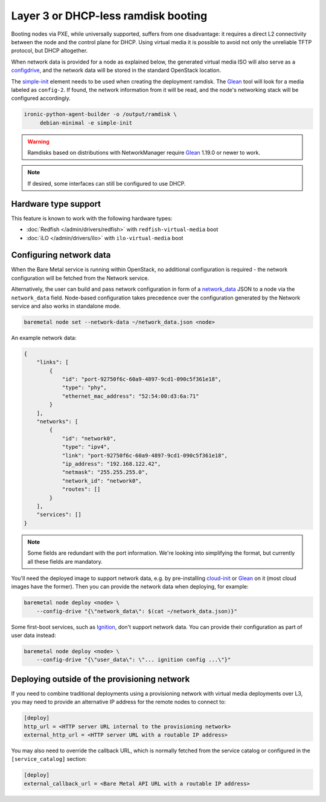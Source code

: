 Layer 3 or DHCP-less ramdisk booting
====================================

Booting nodes via PXE, while universally supported, suffers from one
disadvantage: it requires a direct L2 connectivity between the node and the
control plane for DHCP. Using virtual media it is possible to avoid not only
the unreliable TFTP protocol, but DHCP altogether.

When network data is provided for a node as explained below, the generated
virtual media ISO will also serve as a configdrive_, and the network data will
be stored in the standard OpenStack location.

The simple-init_ element needs to be used when creating the deployment ramdisk.
The Glean_ tool will look for a media labeled as ``config-2``. If found, the
network information from it will be read, and the node's networking stack will
be configured accordingly.

.. code-block:: console

   ironic-python-agent-builder -o /output/ramdisk \
        debian-minimal -e simple-init

.. warning::
   Ramdisks based on distributions with NetworkManager require Glean_ 1.19.0
   or newer to work.

.. note::
   If desired, some interfaces can still be configured to use DHCP.

Hardware type support
---------------------

This feature is known to work with the following hardware types:

* :doc:`Redfish </admin/drivers/redfish>` with ``redfish-virtual-media`` boot
* :doc:`iLO </admin/drivers/ilo>` with ``ilo-virtual-media`` boot

Configuring network data
------------------------

When the Bare Metal service is running within OpenStack, no additional
configuration is required - the network configuration will be fetched from the
Network service.

Alternatively, the user can build and pass network configuration in form of
a network_data_ JSON to a node via the ``network_data`` field. Node-based
configuration takes precedence over the configuration generated by the
Network service and also works in standalone mode.

.. code-block:: bash

  baremetal node set --network-data ~/network_data.json <node>

An example network data:

.. code-block:: json

    {
        "links": [
            {
                "id": "port-92750f6c-60a9-4897-9cd1-090c5f361e18",
                "type": "phy",
                "ethernet_mac_address": "52:54:00:d3:6a:71"
            }
        ],
        "networks": [
            {
                "id": "network0",
                "type": "ipv4",
                "link": "port-92750f6c-60a9-4897-9cd1-090c5f361e18",
                "ip_address": "192.168.122.42",
                "netmask": "255.255.255.0",
                "network_id": "network0",
                "routes": []
            }
        ],
        "services": []
    }

.. note::
   Some fields are redundant with the port information. We're looking into
   simplifying the format, but currently all these fields are mandatory.

You'll need the deployed image to support network data, e.g. by pre-installing
cloud-init_ or Glean_ on it (most cloud images have the former). Then you can
provide the network data when deploying, for example:

.. code-block:: bash

    baremetal node deploy <node> \
        --config-drive "{\"network_data\": $(cat ~/network_data.json)}"

Some first-boot services, such as Ignition_, don't support network data. You
can provide their configuration as part of user data instead:

.. code-block:: bash

    baremetal node deploy <node> \
        --config-drive "{\"user_data\": \"... ignition config ...\"}"

.. _configdrive: https://docs.openstack.org/nova/queens/user/config-drive.html
.. _Glean: https://docs.openstack.org/infra/glean/
.. _simple-init: https://docs.openstack.org/diskimage-builder/latest/elements/simple-init/README.html
.. _network_data: https://specs.openstack.org/openstack/nova-specs/specs/liberty/implemented/metadata-service-network-info.html
.. _cloud-init: https://cloudinit.readthedocs.io/en/latest/
.. _Ignition: https://coreos.github.io/ignition/

.. _l3-external-ip:

Deploying outside of the provisioning network
---------------------------------------------

If you need to combine traditional deployments using a provisioning network
with virtual media deployments over L3, you may need to provide an alternative
IP address for the remote nodes to connect to:

.. code-block:: ini

   [deploy]
   http_url = <HTTP server URL internal to the provisioning network>
   external_http_url = <HTTP server URL with a routable IP address>

You may also need to override the callback URL, which is normally fetched from
the service catalog or configured in the ``[service_catalog]`` section:

.. code-block:: ini

   [deploy]
   external_callback_url = <Bare Metal API URL with a routable IP address>
